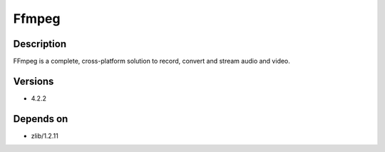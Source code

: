.. _backbone-label:

Ffmpeg
==============================

Description
~~~~~~~~
FFmpeg is a complete, cross-platform solution to record, convert and stream audio and video.

Versions
~~~~~~~~
- 4.2.2

Depends on
~~~~~~~~
- zlib/1.2.11

